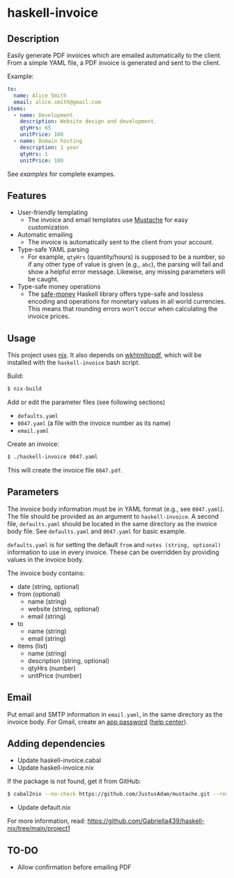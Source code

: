 * haskell-invoice

** Description

Easily generate PDF invoices which are emailed automatically to the client. From a simple YAML file, a PDF invoice is generated and sent to the client.

Example:
#+begin_src yaml
to:
  name: Alice Smith
  email: alice.smith@gmail.com
items:
  - name: Development
    description: Website design and development.
    qtyHrs: 65
    unitPrice: 100
  - name: Domain hosting
    description: 1 year
    qtyHrs: 1
    unitPrice: 180
#+end_src

See [[examples][examples]] for complete exampes.

** Features

- User-friendly templating
  - The invoice and email templates use [[https://mustache.github.io/][Mustache]] for easy customization
- Automatic emailing
  - The invoice is automatically sent to the client from your account.
- Type-safe YAML parsing
  - For example, ~qtyHrs~ (quantity/hours) is supposed to be a number, so if any other type of value is given (e.g., ~abc~), the parsing will fail and show a helpful error message. Likewise, any missing parameters will be caught.
- Type-safe money operations
  - The [[https://hackage.haskell.org/package/safe-money][safe-money]] Haskell library offers type-safe and lossless encoding and operations for monetary values in all world currencies. This means that rounding errors won't occur when calculating the invoice prices.

** Usage

This project uses [[https://nixos.org/][nix]]. It also depends on [[https://wkhtmltopdf.org/][wkhtmltopdf]], which will be installed with the ~haskell-invoice~ bash script.

Build:
#+begin_src sh
$ nix-build
#+end_src

Add or edit the parameter files (see following sections)
- ~defaults.yaml~
- ~0047.yaml~ (a file with the invoice number as its name)
- ~email.yaml~

Create an invoice:
#+begin_src sh
$ ./haskell-invoice 0047.yaml
#+end_src

This will create the invoice file ~0047.pdf~.

** Parameters

The invoice body information must be in YAML format (e.g., see ~0047.yaml~). The file should be provided as an argument to ~haskell-invoice~. A second file, ~defaults.yaml~ should be located in the same directory as the invoice body file. See ~defaults.yaml~ and ~0047.yaml~ for basic example.

~defaults.yaml~ is for setting the default ~from~ and ~notes (string, optional)~ information to use in every invoice. These can be overridden by providing values in the invoice body.

The invoice body contains:
- date (string, optional)
- from (optional)
  - name (string)
  - website (string, optional)
  - email (string)
- to
  - name (string)
  - email (string)
- items (list)
  - name (string)
  - description (string, optional)
  - qtyHrs (number)
  - unitPrice (number)

** Email

Put email and SMTP information in ~email.yaml~, in the same directory as the invoice body. For Gmail, create an [[https://myaccount.google.com/u/1/apppasswords][app password]] ([[https://support.google.com/accounts/answer/185833?hl=en][help center]]).

** Adding dependencies

- Update haskell-invoice.cabal
- Update haskell-invoice.nix

If the package is not found, get it from GitHub:

#+begin_src sh
$ cabal2nix --no-check https://github.com/JustusAdam/mustache.git --revision 530c0f10188fdaead9688d56f728b87fabcb228b > nix/mustache.nix
#+end_src

- Update default.nix

For more information, read: https://github.com/Gabriella439/haskell-nix/tree/main/project1

** TO-DO

- Allow confirmation before emailing PDF

